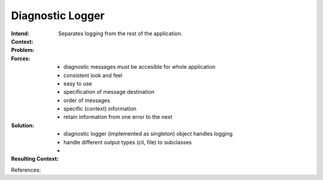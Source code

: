 .. _diagnostic_logger:

*****************
Diagnostic Logger
*****************

:Intend:
 Separates logging from the rest of the application.

:Context:
 

:Problem:
 

:Forces:
 - diagnostic messages must be accesible for whole application
 - consistent look and feel
 - easy to use
 - specification of message destination
 - order of messages
 - specific (context) information
 - retain information from one error to the next

:Solution:
 - diagnostic logger (implemented as singleton) object handles logging
 - handle different output types (cli, file) to subclasses
 - 

:Resulting Context:
 

References:
 
